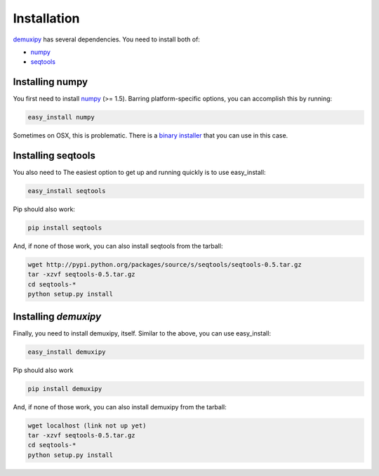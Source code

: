 .. _installation:

*************
Installation
*************

demuxipy_ has several dependencies.  You need to install both of:

- numpy_
- seqtools_

Installing numpy
================

You first need to install numpy_ (>= 1.5).  Barring platform-specific
options, you can accomplish this by running:

.. code-block:: bash

    easy_install numpy

Sometimes on OSX, this is problematic.  There is a `binary installer
<http://sourceforge.net/projects/numpy/files/NumPy/1.6.1/numpy-1.6.1-py2.6-python.org-macosx10.3.dmg/download>`_
that you can use in this case.

Installing seqtools
===================

You also need to The easiest option to get up and running quickly is to
use easy_install:

.. code-block:: bash

    easy_install seqtools

Pip should also work:

.. code-block:: bash

    pip install seqtools

And, if none of those work, you can also install seqtools from the tarball:

.. code-block:: bash

    wget http://pypi.python.org/packages/source/s/seqtools/seqtools-0.5.tar.gz
    tar -xzvf seqtools-0.5.tar.gz
    cd seqtools-*
    python setup.py install

Installing `demuxipy`
=====================

Finally, you need to install demuxipy, itself.  Similar to the above,
you can use easy_install:

.. code-block:: bash

    easy_install demuxipy

Pip should also work

.. code-block:: bash

    pip install demuxipy

And, if none of those work, you can also install demuxipy from the tarball:

.. code-block:: bash

    wget localhost (link not up yet)
    tar -xzvf seqtools-0.5.tar.gz
    cd seqtools-*
    python setup.py install

.. _numpy: http://numpy.scipy.org
.. _seqtools:  https://github.com/faircloth-lab/seqtools/
.. _demuxipy:  http://github.com/faircloth-lab/demuxipy/
